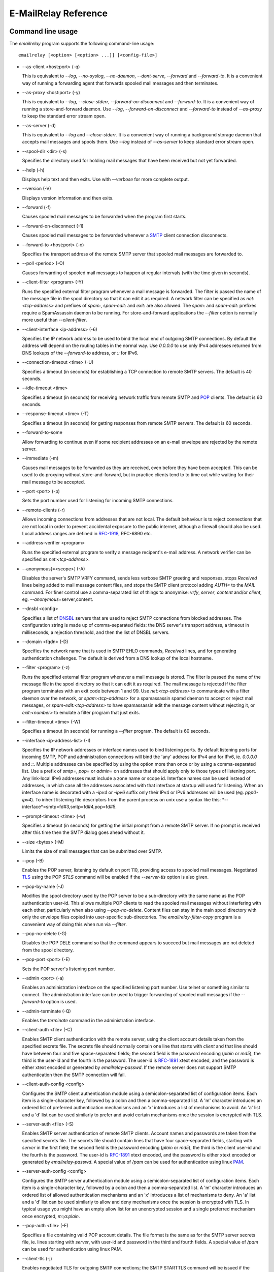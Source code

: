 *********************
E-MailRelay Reference
*********************

Command line usage
==================
The *emailrelay* program supports the following command-line usage:

::

    emailrelay [<option> [<option> ...]] [<config-file>]

*   --as-client \<host:port\> (-q)

    This is equivalent to *--log*, *--no-syslog*, *--no-daemon*, *--dont-serve*,
    *--forward* and *--forward-to*. It is a convenient way of running a
    forwarding agent that forwards spooled mail messages and then terminates.

*   --as-proxy \<host:port\> (-y)

    This is equivalent to *--log*, *--close-stderr*, *--forward-on-disconnect*
    and *--forward-to*. It is a convenient way of running a store-and-forward
    daemon. Use *--log*, *--forward-on-disconnect* and *--forward-to* instead
    of *--as-proxy* to keep the standard error stream open.

*   --as-server (-d)

    This is equivalent to *--log* and *--close-stderr*. It is a convenient way of
    running a background storage daemon that accepts mail messages and spools
    them. Use *--log* instead of *--as-server* to keep standard error stream
    open.

*   --spool-dir \<dir\> (-s)

    Specifies the directory used for holding mail messages that have been
    received but not yet forwarded.

*   --help (-h)

    Displays help text and then exits. Use with *--verbose* for more complete
    output.

*   --version (-V)

    Displays version information and then exits.


*   --forward (-f)

    Causes spooled mail messages to be forwarded when the program first starts.

*   --forward-on-disconnect (-1)

    Causes spooled mail messages to be forwarded whenever a SMTP_ client
    connection disconnects.

*   --forward-to \<host:port\> (-o)

    Specifies the transport address of the remote SMTP server that spooled mail
    messages are forwarded to.

*   --poll \<period\> (-O)

    Causes forwarding of spooled mail messages to happen at regular intervals
    (with the time given in seconds).

*   --client-filter \<program\> (-Y)

    Runs the specified external filter program whenever a mail message is
    forwarded. The filter is passed the name of the message file in the spool
    directory so that it can edit it as required. A network filter can be
    specified as *net:<tcp-address>* and prefixes of *spam:*, *spam-edit:* and
    *exit:* are also allowed. The *spam:* and *spam-edit:* prefixes require a
    SpamAssassin daemon to be running. For store-and-forward applications the
    *--filter* option is normally more useful than *--client-filter*.

*   --client-interface \<ip-address\> (-6)

    Specifies the IP network address to be used to bind the local end of outgoing
    SMTP connections. By default the address will depend on the routing tables
    in the normal way. Use *0.0.0.0* to use only IPv4 addresses returned from
    DNS lookups of the *--forward-to* address, or *::* for IPv6.

*   --connection-timeout \<time\> (-U)

    Specifies a timeout (in seconds) for establishing a TCP connection to remote
    SMTP servers. The default is 40 seconds.

*   --idle-timeout \<time\>

    Specifies a timeout (in seconds) for receiving network traffic from remote
    SMTP and POP_ clients. The default is 60 seconds.

*   --response-timeout \<time\> (-T)

    Specifies a timeout (in seconds) for getting responses from remote SMTP
    servers. The default is 60 seconds.

*   --forward-to-some

    Allow forwarding to continue even if some recipient addresses on an e-mail
    envelope are rejected by the remote server.

*   --immediate (-m)

    Causes mail messages to be forwarded as they are received, even before they
    have been accepted. This can be used to do proxying without
    store-and-forward, but in practice clients tend to to time out while
    waiting for their mail message to be accepted.


*   --port \<port\> (-p)

    Sets the port number used for listening for incoming SMTP connections.

*   --remote-clients (-r)

    Allows incoming connections from addresses that are not local. The default
    behaviour is to reject connections that are not local in order to prevent
    accidental exposure to the public internet, although a firewall should also
    be used. Local address ranges are defined in RFC-1918_, RFC-6890 etc.

*   --address-verifier \<program\>

    Runs the specified external program to verify a message recipent's e-mail
    address. A network verifier can be specified as *net:<tcp-address>*.

*   --anonymous[=\<scope\>] (-A)

    Disables the server's SMTP VRFY command, sends less verbose SMTP greeting and
    responses, stops *Received* lines being added to mail message content
    files, and stops the SMTP client protocol adding *AUTH=* to the *MAIL*
    command. For finer control use a comma-separated list of things to
    anonymise: *vrfy*, *server*, *content* and/or *client*, eg.
    \ *--anonymous*\ =server,content.

*   --dnsbl \<config\>

    Specifies a list of DNSBL_ servers that are used to reject SMTP connections
    from blocked addresses. The configuration string is made up of
    comma-separated fields: the DNS server's transport address, a timeout in
    milliseconds, a rejection threshold, and then the list of DNSBL servers.

*   --domain \<fqdn\> (-D)

    Specifies the network name that is used in SMTP EHLO commands, *Received*
    lines, and for generating authentication challenges. The default is derived
    from a DNS lookup of the local hostname.

*   --filter \<program\> (-z)

    Runs the specified external filter program whenever a mail message is stored.
    The filter is passed the name of the message file in the spool directory so
    that it can edit it as required. The mail message is rejected if the filter
    program terminates with an exit code between 1 and 99. Use
    *net:<tcp-address>* to communicate with a filter daemon over the network,
    or *spam:<tcp-address>* for a spamassassin spamd daemon to accept or reject
    mail messages, or *spam-edit:<tcp-address>* to have spamassassin edit the
    message content without rejecting it, or *exit:<number>* to emulate a
    filter program that just exits.

*   --filter-timeout \<time\> (-W)

    Specifies a timeout (in seconds) for running a *--filter* program. The
    default is 60 seconds.

*   --interface \<ip-address-list\> (-I)

    Specifies the IP network addresses or interface names used to bind listening
    ports. By default listening ports for incoming SMTP, POP and administration
    connections will bind the 'any' address for IPv4 and for IPv6, ie.
    *0.0.0.0* and *::*. Multiple addresses can be specified by using the option
    more than once or by using a comma-separated list. Use a prefix of *smtp=*,
    *pop=* or *admin=* on addresses that should apply only to those types of
    listening port. Any link-local IPv6 addresses must include a zone name or
    scope id.  Interface names can be used instead of addresses, in which case
    all the addresses associated with that interface at startup will used for
    listening. When an interface name is decorated with a *-ipv4* or *-ipv6*
    suffix only their IPv4 or IPv6 addresses will be used (eg. *ppp0-ipv4*).
    To inherit listening file descriptors from the parent process on unix use a
    syntax like this: *--interface*=smtp=fd#3,smtp=fd#4,pop=fd#5.

*   --prompt-timeout \<time\> (-w)

    Specifies a timeout (in seconds) for getting the initial prompt from a remote
    SMTP server. If no prompt is received after this time then the SMTP dialog
    goes ahead without it.

*   --size \<bytes\> (-M)

    Limits the size of mail messages that can be submitted over SMTP.


*   --pop (-B)

    Enables the POP server, listening by default on port 110, providing access to
    spooled mail messages. Negotiated TLS_ using the POP *STLS* command will be
    enabled if the *--server-tls* option is also given.

*   --pop-by-name (-J)

    Modifies the spool directory used by the POP server to be a sub-directory
    with the same name as the POP authentication user-id. This allows multiple
    POP clients to read the spooled mail messages without interfering with each
    other, particularly when also using *--pop-no-delete*. Content files can
    stay in the main spool directory with only the envelope files copied into
    user-specific sub-directories. The *emailrelay-filter-copy* program is a
    convenient way of doing this when run via *--filter*.

*   --pop-no-delete (-G)

    Disables the POP DELE command so that the command appears to succeed but mail
    messages are not deleted from the spool directory.

*   --pop-port \<port\> (-E)

    Sets the POP server's listening port number.


*   --admin \<port\> (-a)

    Enables an administration interface on the specified listening port number.
    Use telnet or something similar to connect. The administration interface
    can be used to trigger forwarding of spooled mail messages if the
    *--forward-to* option is used.

*   --admin-terminate (-Q)

    Enables the *terminate* command in the administration interface.


*   --client-auth \<file\> (-C)

    Enables SMTP client authentication with the remote server, using the client
    account details taken from the specified secrets file. The secrets file
    should normally contain one line that starts with *client* and that line
    should have between four and five space-separated fields; the second field
    is the password encoding (*plain* or *md5*), the third is the user-id and
    the fourth is the password. The user-id is RFC-1891_ xtext encoded, and the
    password is either xtext encoded or generated by *emailrelay-passwd*. If
    the remote server does not support SMTP authentication then the SMTP
    connection will fail.

*   --client-auth-config \<config\>

    Configures the SMTP client authentication module using a semicolon-separated
    list of configuration items. Each item is a single-character key, followed
    by a colon and then a comma-separated list. A 'm' character introduces an
    ordered list of preferred authentication mechanisms and an 'x' introduces a
    list of mechanisms to avoid. An 'a' list and a 'd' list can be used
    similarly to prefer and avoid certain mechanisms once the session is
    encrypted with TLS.

*   --server-auth \<file\> (-S)

    Enables SMTP server authentication of remote SMTP clients. Account names and
    passwords are taken from the specified secrets file. The secrets file
    should contain lines that have four space-separated fields, starting with
    *server* in the first field; the second field is the password encoding
    (*plain* or *md5*), the third is the client user-id and the fourth is the
    password. The user-id is RFC-1891_ xtext encoded, and the password is either
    xtext encoded or generated by *emailrelay-passwd*. A special value of
    */pam* can be used for authentication using linux PAM_.

*   --server-auth-config \<config\>

    Configures the SMTP server authentication module using a semicolon-separated
    list of configuration items. Each item is a single-character key, followed
    by a colon and then a comma-separated list. A 'm' character introduces an
    ordered list of allowed authentication mechanisms and an 'x' introduces a
    list of mechanisms to deny. An 'a' list and a 'd' list can be used
    similarly to allow and deny mechanisms once the session is encrypted with
    TLS. In typical usage you might have an empty allow list for an unencrypted
    session and a single preferred mechanism once encrypted, *m:;a:plain*.

*   --pop-auth \<file\> (-F)

    Specifies a file containing valid POP account details. The file format is the
    same as for the SMTP server secrets file, ie. lines starting with *server*,
    with user-id and password in the third and fourth fields. A special value
    of */pam* can be used for authentication using linux PAM.


*   --client-tls (-j)

    Enables negotiated TLS for outgoing SMTP connections; the SMTP STARTTLS
    command will be issued if the remote server supports it.

*   --client-tls-certificate \<pem-file\>

    Defines the TLS certificate file when acting as a SMTP client. This file must
    contain the client's private key and certificate chain using the PEM file
    format. Alternatively, use this option twice with the first one specifying
    the key file and the second the certificate file. Keep the file permissions
    tight to avoid accidental exposure of the private key.

*   --client-tls-connection (-b)

    Enables the use of a TLS tunnel for outgoing SMTP connections. This is for
    SMTP over TLS (SMTPS), not TLS negotiated within SMTP using STARTTLS.

*   --client-tls-required

    Makes the use of TLS mandatory for outgoing SMTP connections. The SMTP
    STARTTLS command will be used before mail messages are sent out. If the
    remote server does not allow STARTTLS then the SMTP connection will fail.

*   --client-tls-server-name \<hostname\>

    Defines the target server hostname in the TLS handshake. With
    *--client-tls-connection* this can be used for SNI, allowing the remote
    server to adopt an appropriate identity.

*   --client-tls-verify \<ca-list\>

    Enables verification of the remote SMTP server's certificate against any of
    the trusted CA certificates in the specified file or directory. In many use
    cases this should be a file containing just your self-signed root
    certificate. Specify *<default>* for the TLS library's default set of
    trusted CAs.

*   --client-tls-verify-name \<cname\>

    Enables verification of the CNAME within the remote SMTP server's
    certificate.

*   --server-tls (-K)

    Enables TLS for incoming SMTP and POP connections. SMTP clients can then
    request TLS encryption by issuing the STARTTLS command. The
    *--server-tls-certificate* option must be used to define the server
    certificate.

*   --server-tls-certificate \<pem-file\>

    Defines the TLS certificate file when acting as a SMTP or POP server. This
    file must contain the server's private key and certificate chain using the
    PEM file format. Alternatively, use this option twice with the first one
    specifying the key file and the second the certificate file. Keep the file
    permissions tight to avoid accidental exposure of the private key.

*   --server-tls-connection

    Enables SMTP over TLS when acting as an SMTP server. This is for SMTP over
    TLS (SMTPS), not TLS negotiated within SMTP using STARTTLS.

*   --server-tls-required

    Makes the use of TLS mandatory for any incoming SMTP and POP connections.
    SMTP clients must use the STARTTLS command to establish a TLS session
    before they can issue SMTP AUTH or SMTP MAIL-TO commands.

*   --server-tls-verify \<ca-list\>

    Enables verification of remote SMTP and POP clients' certificates against any
    of the trusted CA certificates in the specified file or directory. In many
    use cases this should be a file containing just your self-signed root
    certificate. Specify *<default>* for the TLS library's default set of
    trusted CAs.

*   --tls-config \<options\> (-9)

    Selects and configures the low-level TLS library, using a comma-separated
    list of keywords. If OpenSSL and mbedTLS are both built in then keywords of
    *openssl* and *mbedtls* will select one or the other. Keywords like
    *tlsv1.0* can be used to set a minimum TLS protocol version, or *-tlsv1.2*
    to set a maximum version.


*   --dont-serve (-x)

    Disables all network serving, including SMTP, POP and administration
    interfaces. The program will terminate as soon as any initial forwarding is
    complete.

*   --hidden (-H)

    Windows only. Hides the application window and disables all message boxes,
    overriding any *--show* option. This is useful when running as a windows
    service.

*   --localedir \<dir\>

    Enables localisation and specifies the locale base directory where message
    catalogues can be found. An empty directory can be used for the built-in
    default.

*   --no-daemon (-t)

    Disables the normal backgrounding at startup so that the program runs in the
    foreground, without forking or detaching from the terminal.  On Windows
    this disables the system tray icon so the program uses a normal window;
    when the window is closed the program terminates.

*   --no-smtp (-X)

    Disables listening for incoming SMTP connections.

*   --pid-file \<path\> (-i)

    Causes the process-id to be written into the specified file when the program
    starts up, typically after it has become a background daemon. The immediate
    parent directory is created if necessary.

*   --user \<username\> (-u)

    When started as root the program switches to a non-privileged effective
    user-id when idle. This option can be used to define the idle user-id and
    also the group ownership of new files and sockets. Specify *root* to
    disable all user-id switching. Ignored on Windows.


*   --verbose (-v)

    Enables more verbose logging when used with *--log*, and more verbose help
    when used with *--help*.

*   --log (-l)

    Enables logging to the standard error stream and to the syslog. The
    *--close-stderr* and *--no-syslog* options can be used to disable output to
    standard error stream and the syslog separately. Note that *--as-server*,
    *--as-client* and *--as-proxy* imply *--log*, and *--as-server* and
    *--as-proxy* also imply *--close-stderr*.

*   --debug (-g)

    Enables debug level logging, if built in. Debug messages are usually only
    useful when cross-referenced with the source code and they may expose
    plaintext passwords and mail message content.

*   --log-address

    Adds the network address of remote clients to the logging output.

*   --log-file \<file\> (-N)

    Redirects standard-error logging to the specified file. Logging to the log
    file is not affected by *--close-stderr*. The filename can include *%d* to
    get daily log files; the *%d* is replaced by the current date in the local
    timezone using a *YYYYMMDD* format.

*   --log-time (-L)

    Adds a timestamp to the logging output using the local timezone.

*   --no-syslog (-n)

    Disables logging to the syslog. Note that *--as-client* implies
    \ *--no-syslog*\ .

*   --syslog[=\<facility\>] (-k)

    When used with *--log* this option enables logging to the syslog even if the
    *--no-syslog* option is also used. This is typically used as a convenient
    override when using *--as-client*.

*   --close-stderr (-e)

    Causes the standard error stream to be closed soon after start-up. This is
    useful when operating as a background daemon and it is therefore implied by
    *--as-server* and *--as-proxy*.

A configuration file can be used to provide additional options; put each
option on a separate line, use the long option names but without the double
dash, and separate the option name from the option value with spaces.

All command-line options that specify a filename can use a special *@app*
substitution variable that is interpreted as the directory that contains
the *emailrelay* executable or MacOS application bundle.

Message store
=============
Mail messages are stored as text files in the configured spool directory. Each
e-mail message is represented as an envelope file and a content file. The
envelope file contains parameters relevant to the SMTP dialogue, and the
content file contains the RFC-822_ headers and body text.

The filenames used in the message store have a prefix of *emailrelay*, followed
by a process-id, timestamp and sequence number, and then *envelope* or
\ *content*\ . The envelope files then have an additional suffix to implement a
simple locking scheme.

The envelope file suffixes are:

* *.new* -- while the envelope is first being written
* *.busy* -- while the message is being forwarded
* *.bad* -- if the message cannot be forwarded
* *.local* -- for copies of the envelope file for delivery to local recipients

If an e-mail message cannot be forwarded the envelope file is given a *.bad*
suffix, and the failure reason is written into the file.

Forwarding
==========
Spooled e-mail messages can be forwarded at various times, depending on the
command-line options:

* when E-MailRelay first starts up (*--as-client* or *--forward*)
* as each message is submitted, just before receipt is acknowledged (\ *--immediate*\ )
* as soon as the submitting client connection disconnects (\ *--forward-on-disconnect*\ )
* periodically (\ *--poll=<seconds>*\ )
* on demand using the administration interface's *forward* command (\ *--admin=<port>*\ )
* when a *--filter* script exits with an exit code of 103

These can be mixed.

When using *--as-client*, or *--dont-serve* and *--forward*, the spooled
messages begin to be forwarded as soon as the program starts up, and the
program terminates once they have all been sent.

By default all recipient e-mail addresses must be accepted by the remote server
when E-MailRelay forwards an e-mail message. If any one recipient is rejected
then the message will be left in the spool directory with a *.bad* suffix on
the envelope file. This behaviour can be changed by using *--forward-to-some*
command-line option so that forwarding will succeed for the valid recipients
and the failed message will contain the invalid ones.

Mail processing
===============
The *--filter* command-line option allows you to specify a mail processing
program which operates on e-mail messages as they pass through the E-MailRelay
system. The filter program is run as soon as the e-mail message has been stored
in the spool directory, with the full path of the content file and envelope
file put on the command-line.

For example, the following command will start a proxy server on port 587
which processes mail using the specified filter program, and then forwards the
mail on to the system's default MTA_ (on port 25):

::

    emailrelay --as-proxy=localhost:smtp --port=587 --no-syslog \
      --filter=$HOME/myfilter --spool-dir=$HOME/spool

The filter program should terminate with an exit code of zero to indicate
success, or a value between 1 and 99 to indicate failure. Exit codes between
100 and 115 are reserved for special processing: 100 is used to abandon the
current e-mail message (so the filter can delete the files), and 103 has the
effect of requesting a rescan of the spool directory if forwarding is
enabled (typically to pick up on new messages that the filter program has
created).

If the filter program terminates with a non-zero exit code then the first few
thousand characters of the standard output stream are searched for a line
starting with *<<error text>>* or *[[error text]]*. The text inside is taken
as a failure reason, and passed back to the SMTP client. A second error-text
line can be used for additional diagnostics that will not be visible to the
remote client.

The filter program can edit any part of the e-mail message's envelope file or
content file: E-MailRelay remembers nothing about the e-mail message while the
filter is running except the filename. However, if the message is deleted by
the filter program then E-MailRelay will complain, so to avoid the error
message use an exit code of 100.

If the filter program creates completely new e-mail messages in the spool
directory then they may not be processed immediately, or they may be completely
ignored.  To get E-MailRelay to pick up any new messages you create in the
spool directory use the special 103 exit code, or rely on the *--poll*
mechanism, or perhaps run *emailrelay --as-client* from within the filter
program.

As an example of a simple filter program processor this shell script examines
the sending client's IP address and conditionally passes the message into
*sendmail* (using the sendmail command-line interface rather than SMTP):

::

    #!/bin/sh
    # filter.sh
    content="${1}"
    envelope="${2}"
    ip="`awk '/MailRelay-Client:/ {print $2;exit}' \"${envelope}\"`"
    if test "${ip}" = "192.168.0.2"
    then
        /usr/sbin/sendmail -t < "${content}"
        rm -f "${envelope}" "${content}"
        exit 100 # <= cancel further processing by emailrelay
    fi
    exit 0

The first thing this script does is convert the path of the content file which
it is given, into the corresponding envelope file. It then extracts the
client's IP address out of the envelope file using *awk*. If this matches the
fixed address then it pipes the message content into sendmail, deletes the
e-mail message and exits with a value of 100. The exit value of 100 tells
E-MailRelay to forget the message, and not to complain about the files
disappearing.

For Windows this example can be rewritten in JavaScript:

::

    // filter.js
    var content = WScript.Arguments(0) ;
    var envelope = WScript.Arguments(1) ;
    var fs = WScript.CreateObject( "Scripting.FileSystemObject" ) ;
    var ts = fs.OpenTextFile( envelope , 1 , false ) ;
    var e = ts.ReadAll() ;
    ts.Close() ;
    var re = new RegExp( "MailRelay-Client: \(.*\)" ) ;
    var ip = e.match(re)[1] ;
    if( ip === "192.168.0.2" )
    {
        var sh = WScript.CreateObject( "Wscript.Shell" ) ;
        sh.Run( "sendmail " + content ) ; // bogus
        fs.DeleteFile( content ) ;
        fs.DeleteFile( envelope ) ;
        WScript.Quit( 100 )
    }
    WScript.Quit( 0 ) ;

Windows filter programs written in JavaScript can be run with an E-MailRelay
*--filter* option something like this:

::

    --filter="C:/Program Files/E-MailRelay/filter.js"

Note that double-quotes are needed because the file path contains a space.
Either forward-slashes or back-slashes can be used.

E-MailRelay also has a *--client-filter* option that enables processing of
e-mail messages just before they are forwarded, rather than after they are
stored. The disadvantage is that by then it is too late to notify the
submitting SMTP client of any processing failures, so in many store-and-forward
applications using *--filter* is more useful. The special exit code of 100 can
be used to ignore the current message, and 102 to stop scanning for more
spooled messages after processing the current one (eg. for simple
rate-limiting).

Bear in mind the following points when writing *--filter* programs:

* The standard input and output are not used; the message filename is passed on the command-line.
* Programs are run with a reduced set of environment variables.
* E-MailRelay files use CR-LF line terminators, as required by the RFCs.
* Envelope files will have a file extension of *.new* or *.busy* when the program runs.
* Windows scripts may need to be run via *cscript* or a batch file wrapper.

It is also possible to do message filtering in a separate process by using
*net:<tcp-address>* as the *--filter* or *--client-filter* option parameter.
E-MailRelay connects to this address and then uses a simple line-based dialog
as each e-mail message is processed: it sends the full path of the message
content file in one line and expects the remote process to respond with an *ok*
line if the message is to be accepted or an error message. If the error message
contains a tab character then anything after the tab character is logged but
otherwise ignored.

Alternatively, use *spam:<tcp-address>* or *spam-edit:<tcp-address>* to connect
to a SpamAssassim *spamd* server, or use *exit:<exit-code>* for simulating a
filter program that just does an exit with the specified exit code.

Authentication
==============
E-MailRelay can perform *client-side* authentication when connecting to remote
SMTP servers, and *server-side* authentication when remote clients connect to
the E-MailRelay server.

SMTP authentication is enabled with the *--client-auth* and *--server-auth*
command-line options, followed by the name of a 'secrets' file containing
usernames and passwords:

::

    emailrelay --as-server --server-auth=/etc/emailrelay-client.auth
    emailrelay --as-client=example.com:smtp --client-auth=/etc/emailrelay-server.auth

The client-side secrets file specified with *--client-auth* is used when
E-MailRelay acts as a client to talk to a remote server. The file should
contain at least one *client* entry.

The server-side secrets file specified with *--server-auth* is used when a
remote client tries to authenticate with the E-MailRelay server. The file
should normally contain several *server* entries, one for each remote client.

.. image:: authentication.png
   :alt: authentication.png


The same secrets file may be specified for both *--client-auth* and
*--server-auth* options.

The secrets file has a line-based format: blank lines are ignored and the hash
character (#) is used for comments.

Lines have four white-space delimited fields:

* \ *client-or-server*\
* \ *password-type*\
* \ *userid*\
* \ *password*\

The *client-or-server* field must be *client* or *server*; the *password-type*
field should be *plain* or *md5*; the *userid* field is xtext-encoded
user identifier; and the *password* field is the xtext-encoded plain password
or a base64-encoded *HMAC-MD5* state. For *client* lines the password-type can
also be *oauth*.

The *xtext* encoding scheme is defined properly in RFC-3461_, but basically it
says that non-alphanumeric characters (including space, *+*, *#* and *=*) should
be represented in uppercase hexadecimal ascii as *+XX*. So a space should be
written as *+20*; *+* as *+2B*; *#* as *+23*; and *=* as *+3D*.

Base64 encoding can be used instead of xtext encoding for the user identifier
and plain password by replacing *plain* by *plain:b*.

Note that modern email services will expect userids and passwords containing
non-ASCII characters to use UTF-8 encoding with RFC-4013_ normalisation applied.

Authentication proceeds according to an authentication 'mechanism' that is
advertised by the server and selected by the client. Many authentication
mechanisms have been defined and standardised, and the simplest ones just
exchange a username and plaintext password. E-MailRelay supports the PLAIN,
LOGIN and CRAM-MD5 mechanisms for both client-side and server-side
authentication as a minimum, but other mechanisms might be built in or
available via PAM (see below).

The PLAIN, LOGIN and CRAM-MD5 mechanisms can use plaintext passwords, stored
in the secrets file using a password-type of *plain*. In addition, the
CRAM-MD5 mechanism can also make use of hashed passwords generated by the
*emailrelay-passwd* program and these are stored in the secrets file with a
password-type of *md5*. (Hashed passwords are marginally more secure because
the plaintext password which might be used on other accounts is not easily
recovered. However, hashed passwords can only be used for HMAC authentication
mechanisms that are based on the same hash function.) The XOAUTH2 mechanism
can be used for client-side authentication using tokens that have been
recently obtained from a third-party authentication server and added to the
secrets file with a password-type of *oauth*.

In the following example *bob* is the username that E-MailRelay uses when
it authenticates with a remote SMTP server, and two usernames (*alice* and
\ *carol*\ ) can be used by remote clients when they authenticate with the
E-MailRelay server:

::

    #
    # emailrelay secrets file
    #
    client plain bob password123
    server plain alice e+3Dmc2
    server plain carol my+20password

Using *MD5* hashes the same users would look like this:

::

    #
    # emailrelay secrets file
    #
    client md5 bob 9N2IRYVXqu7SkOW1Xat+wpR9NbA2R6fb61XlmqW+46E=
    server md5 alice v1HOpuLIbbvgoJjhueeoqwfvtIp2C+gMA285ke+xxow=
    server md5 carol x6UJKQF9f7HfhS1M+PW4s8rXIoT+L+WoqLz+rBwSKbw=

When the *--server-auth* option is used clients must authenticate with the
E-MailRelay server but it is possible to configure some client IP addresses as
'trusted' so that connections from these addresses do not have to authenticate.

Trusted IP addresses are configured with lines in the secrets file having
*server* in the first field, *none* in the second field, a wildcarded IP
address in the third field, and an arbitrary keyword in the fourth field. The
keyword field is passed to any external address verifier program specified by
the *--address-verifier* command-line option; it is not used for any other
purpose. Wildcarded IPv4 addresses can use a format like 192.168.0.0/24 or
192.168.0.*.

For example, this secrets file allows any client connecting over IPv4 from the
192.168.0.0/24 address range, or over IPv6 from the fe80::/64 or fc00::/7
ranges, to connect without authentication:

::

    #
    # emailrelay secrets file
    #
    server none 192.168.0.* localipv4
    server none fe80::/64 localipv6
    server plain alice e+3Dmc2
    server plain carol my+20password

On the client side, authentication is performed when E-MailRelay connects to a
server that implements the SMTP AUTH extension with one of the supported
mechanisms. If client-side authentication is required but the remote server
does not support the AUTH extension, or does not support mechanisms for which
E-MailRelay has secrets, then an error will be logged and no messages will be
forwarded.

When E-MailRelay successfully authenticates with the remote server the
authentication name is passed as the AUTH parameter of the SMTP MAIL FROM
command, ignoring any AUTH name from the original submission. This default
policy can be modified by editing the *MailFromAuthOut* field in the message
envelope file, perhaps by using a *--filter* or *--client-filter* program. The
value in this envelope field should be empty for the default policy, *<>* for
no AUTH name, or an xtext-encoded authentication name.

The TLS layer can also be used for authentication, independently of SMTP, as
described below.

TLS encryption
==============
E-MailRelay can use negotiated TLS to encrypt SMTP and POP sessions: use the
*--client-tls* command-line option to enable client-side TLS encryption when
E-MailRelay is acting as an SMTP client, and use *--server-tls* to enable
server-side TLS when E-MailRelay is acting as an SMTP or POP server. The
connections start off as unencrypted and the SMTP command *STARTTLS* (or the
POP *STLS* command) can be used to negotiate TLS encryption before any
passwords are exchanged.

The *--server-tls* option requires that the *--server-tls-certificate* option
is used to specify a PEM-format file containing a X.509 certificate and private
key.

This OpenSSL command can be used to create a self-signed certificate file
suitable for testing:

::

    $ openssl req -x509 -noenc -subj "/CN=$USER" -newkey rsa:2048 -keyout emailrelay.pem  -out emailrelay.pem

TLS performs encryption to prevent eavesdropping, but it does not necessarily
do authentication to prevent man-in-the-middle attacks. For full TLS
authentication you must use private keys and X.509 certificates symmetrically
on both ends, with TLS verification enabled in both directions. Refer to the
documentation of all the *--server-tls...* and *--client-tls...* command-line
options for more details.

E-MailRelay can also make outgoing SMTP connections using TLS encryption where
the whole SMTP dialog is encrypted from the start (\ *--client-tls-connection*\ ).
This is sometimes called SMTP-over-TLS or secure SMTP (smtps) or implicit TLS
and it is normally used with port number 465.

Similarly, when using *--server-tls-connection* the E-MailRelay server will
expect all connections to be using TLS from the start, so the whole SMTP
dialogue is encrypted, without the need for *STARTTLS*.

PAM Authentication
==================
E-MailRelay on Linux supports the use of PAM (Pluggable Authentication Modules)
for authentication if it has been built with the *--with-pam* configure option.

PAM authentication can be used to authenticate SMTP and POP connections coming
in from remote clients; it cannot be used by E-MailRelay to supply passwords
when acting as an SMTP client.

Use *--server-auth=/pam* and/or *--pop-auth=/pam* on the command-line to use
PAM authentication for SMTP and POP respectively. The E-MailRelay server will
then advertise an SMTP authentication mechanism of PLAIN and do the actual
authentication via PAM.

The PAM system itself must be configured with a service of *emailrelay*. This
normally involves creating a file */etc/pam.d/emailrelay* containing something
like the following:

::

    auth requisite pam_unix.so nullok_secure

With this configuration the E-MailRelay server will use normal unix system
account names and passwords to authenticate remote clients. On some systems
this will require special permissioning to allow the E-MailRelay server to
read the shadow password database, so run the server as *root* and also add the
*--user=root* command-line option to make sure that the process's effective
user-id stays as *root* while it accesses the PAM system.

IP addresses
============
By default the E-MailRelay server listens for connections on the wildcard IPv4
and IPv6 addresses, and when making outgoing connections it does not explicitly
bind any address to the the local socket.

If a single network address is specified with the *--interface* command-line
option then that address is used for listening.

Eg:

::

    --interface 127.0.0.1

If the *--client-interface* option is used then that address is used to bind
the local end of outgoing SMTP client connections.

Eg:

::

    --client-interface 192.168.0.1

More than one address can be given in the *--interface* option separated by
commas, or multiple *--interface* options can be used. All of those addresses
will be used for listening.

Eg:

::

    --interface 192.168.0.1,127.0.0.1,fc00::1,::1
    --interface 192.168.0.1 --interface 127.0.0.1 --interface fc00::1 --interface ::1

On some systems interface names can be used, in which case all the addresses
associated with that interface are used for listening.

Eg:

::

    --interface eth0

The interface name can have a *-ipv4* or *-ipv6* suffix to limit the listening
addresses to one address family.

Eg:

::

    --interface eth0-ipv4

The *--interface* option can also have one of the prefixes *smtp=*, *pop=* or
*admin=* so that it is only used in that context.

Eg:

::

    --interface smtp=192.168.0.1 --interface pop=127.0.0.1 --interface admin=127.0.0.1
    --interface smtp=eth0-ipv4,pop=eth1-ipv6

The IPv4 and IPv6 wildcard addresses (*0.0.0.0* and *::*) can be used with
*--interface* and *--client-interface* to enable the use of IPv4 only or IPv6
only.

To use IPv4 only for incoming connections use *--interface 0.0.0.0*; for IPv6
only on incoming connections use *--interface ::*.

::

    --interface 0.0.0.0 # IPv4 only
    --interface ::      # IPv6 only

To use IPv4 only on outgoing SMTP connection use *--client-interface 0.0.0.0*;
for IPv6 only on outgoing SMTP connections use *--client-interface ::*.

::

    --client-interface 0.0.0.0 # IPv4 only
    --client-interface ::      # IPv6 only

Hostnames given in the *--forward-to*, *--as-proxy* and *--as-client* options
are resolved to IPv4 addresses and/or IPv6 addresses using DNS. If both IPv4
and IPv6 records are returned from the DNS query then the *--client-interface*
option can be used to select either the IPv4 or IPv6 results. Otherwise the
first address is used, whether that is IPv4 or IPv6.

Eg:

::

    --as-client ipv4or6.example.com:25 --client-interface 0.0.0.0
    --as-client ipv4or6.example.com:25 --client-interface ::

Unix domain sockets
===================
E-MailRelay on Unix will listen on unix-domain sockets instead of IPv4 or IPv6
if the *--interface* option is given as an absolute file-system path:

Eg:

::

    --interface=/run/smtp.s --port=0

When listening on more than one unix-domain socket use the extended form of the
*--interface* option with a prefix of *smtp=*, *pop=*, or *admin=*:

Eg:

::

    --interface=smtp=/run/smtp.s --port=0 --interface=pop=/run/pop.s --pop --pop-port=0

The forwarding address can also be a unix-domain address:

Eg:

::

    --forward-to=/run/smtp.s

And it is also possible to communicate with message filters over a unix-domain
socket:

Eg:

::

    --filter=net:/run/filter.s
    --filter=spam:/run/spamd.s
    --filter=spam-edit:/run/spamd.s

SOCKS
=====
E-MailRelay can use a SOCKS_ 4a proxy for establishing outgoing SMTP
connections; just append the SOCKS proxy address to the SMTP server's address,
separated by *@*.

For example, this could be used to send e-mails via the Tor network, assuming
there is a local Tor node running on port 9050:

::

    emailrelay --forward-to example.com:smtp@localhost:9050 ...

The Tor system will then be used to resolve the *example.com* domain name and
establish the connection. The target SMTP server will see a connection coming
from the Tor exit node rather than from the E-MailRelay server.

Address verification
====================
By default the E-MailRelay server will accept all recipient addresses for
incoming e-mails as valid. This default behaviour can be modified by using an
external verifier program, specified with the *--address-verifier* command-line
option, so that you get to choose which recipient addresses are accepted as
valid and which are rejected.

Your verifier program is passed a command-line containing: (1) the recipient
e-mail address as supplied by the remote client, (2) the *from* e-mail address
as supplied by the client, or the empty string in the case of the *VRFY*
command, (3) the IP address and port of the far end of the client
connection, (4) the local fully qualified domain name, (5) the authentication
mechanism used by the client (if any, and *none* if trusted), and (6) either
the authentication name or the fourth field from authentication secrets file
if a trusted IP address.

So, for example, a verifier program called *myverifier* might be run as if with
the following command-line:

::

    myverifier bob@local.net alice@example.com 192.168.0.1:123 local.net login alice

The verifier program is expected to generate two lines of output on the
standard output stream and then terminate with a specific exit code.

For future-proofing a verifier should report a version number of *2.0* if called
with a command-line starting with *--emailrelay-version*.

For valid addresses the first line of output is ignored, the second line should
be copied from the first command-line argument, and the exit value should be
one.

::

    #!/bin/sh
    # address verifier -- accept all (252)
    echo ""
    echo $1
    exit 1

If the address is valid but it should be delivered to a local mailbox rather
than forwarded then the verifier program should write two lines to the standard
output -- the full name associated with the mailbox, and the canonical mailbox
name -- and then exit with a value of zero.

::

    #!/bin/sh
    # address verifier -- accept as local (250)
    echo Local Postmaster '<postmaster@localhost>'
    echo postmaster
    exit 0

For E-MailRelay local delivery just means that the message files in the spool
directory are copied to files with a *.local* filename suffix. If all the
envelope recipients are local-mailboxes then no normal message files are
created. This mechanism can be used to create a separate channel for
administrative messages such as delivery reports.

For invalid addresses the exit value should be non-zero and the first line
of output is the error response. A second output line can be used for
diagnostic information that gets put into the E-MailRelay log file.

::

    #!/bin/sh
    # address verifier -- reject as invalid (550)
    echo invalid mailbox: $1
    exit 2

To indicate a temporary failure this can be changed to an exit code of 3.

::

    #!/bin/sh
    # address verifier -- reject as temporarily invalid (450)
    echo mailbox unavailable: $1
    exit 3

If the verifier exit code is 100 then the connection is aborted immediately,
which may be useful in limiting the impact of denial of service attacks:

::

    #!/bin/sh
    # address verifier -- abort
    exit 100

Any other exit code, from 4 to 99 or 101 and above, behaves in the same way
as an exit code of 2.

In this more complete example the verifier script accepts all addresses as
valid as long as they contain an *at* character:

::

    #!/bin/sh
    # address verifier -- accept only if containing an at sign
    address="$1"
    expr "$address" : ".*@" > /dev/null || exit 2
    echo ""
    echo "$address"
    exit 1 # accept

As another example, this verifier script accepts all recipient addresses by
default but rejects remote addresses if the client has bypassed authentication
by connecting on a trusted IP address:

::

    #!/bin/sh
    # address verifier
    if test "$1" = "--emailrelay-version" ; then echo 2.0 ; exit 0 ; fi
    address="$1"
    local_domain="$4"
    auth_mechanism="$5"
    host="`echo \"$address\" | sed 's/.*@//'`"
    if test "$auth_mechanism" = "none" -a "$host" != "$local_domain"
    then
        echo "cannot relay without authentication"
        exit 2 # reject the recipient address
    fi
    echo ""
    echo "$address"
    exit 1 # accept the recipient address

or written in JavaScript for Windows:

::

    // verifier.js
    if( WScript.Arguments(0) === "--emailrelay-version" )
    {
        WScript.Stdout.WriteLine( "2.0" ) ;
        WScript.Quit( 0 ) ;
    }
    try
    {
        var address = WScript.Arguments(0) ;
        var local_domain = WScript.Arguments(3) ;
        var auth_mechanism = WScript.Arguments(4) ;
        var host = address.split(/@/)[1] || "" ;
        if( ( auth_mechanism === "none" || !auth_mechanism ) && host !== local_domain )
        {
            WScript.Stdout.WriteLine( "cannot relay without authentication" ) ;
            WScript.Quit( 2 ) ;
        }
        WScript.Stdout.WriteLine( "" ) ;
        WScript.Stdout.WriteLine( address ) ;
        WScript.Quit( 1 ) ;
    }
    catch( e )
    {
        WScript.Stdout.WriteLine( "mailbox unavailable" ) ;
        WScript.Stdout.WriteLine( e ) ;
        WScript.Quit( 3 ) ;
    }

If this verifier script is used with a suitable *--server-auth* file then it
can be used to prevent open relay without restricting authenticated clients.

It is also possible to verify addresses in a separate daemon process by using a
*--address-verifier* option of the form *net:<tcp-address>*. In this case
E-MailRelay will connect to the specified verifier daemon over the network and
send address verification requests as lines with pipe-delimited fields. The
expected response is another pipe-delimited line containing the same
information as returned by verifier scripts but in reverse, such as
*0|postmaster|Local Postmaster <postmaster@eg.com>* or *2|mailbox unavailable*.

Connection blocking
===================
All incoming connections from remote network addresses are blocked by default,
but can be allowed by using the *--remote-clients*/*-r* option. This is to
guard against accidental exposure to the internet.

Incoming SMTP connections can also be checked against DNSBL blocklists in order
to block connections from known spammers. Use the *--dnsbl* option to define a
list of DNSBL servers, together with a rejection threshold. If the threshold
number of servers 'deny' the incoming connection's network address then
E-MailRelay will drop the connection immediately.

The *--dnsbl* configuration starts with the DNS server transport address and a
millisecond timeout, followed by the threshold and list of servers:

::

    emailrelay -r --dnsbl 1.1.1.1:53,500,1,spam.example.com,block.example.com ...

A threshold of zero means that the DNSBL servers are consulted but connections
are always allowed. This can be combined with verbose logging (\ *--log -v*\ )
for initial testing.

If the timeout period expires before a collective decision is reached then the
connection is allowed by default. This default behaviour can be changed by
using a negative timeout, but for finer control use a DNSBL proxy.

Connections from loopback and private (RFC-1918_) network addresses are never
checked.

Security issues
===============
The following are some security issues that have been taken into consideration:
    Suid privileges are revoked at start-up, switching the effective
    userid/groupid to be the real userid/groupid values. If started as *root*
    then the effective userid/groupid are switched at start-up to those of user
    \ *daemon*\ . Special privileges are only reclaimed when needed to bind sockets
    and do file i/o. Normally this means temporarily switching the userid and
    groupid back to what they were at start-up. However, when writing spool files
    after being started as *root* only the effective userid is changed, not the
    groupid, so that new files have group ownership corresponding to the
    *daemon* user.

    The external filter programs are run with an almost empty set of environment
    variables (*PATH* and *IFS*), and with no open file descriptors other than
    *stdin* and *stderr* open onto */dev/null*, and *stdout* open onto a pipe.

    The program runs for most of the time with a *umask* of 077, switching to 007
    when creating spool files.

    By default connections will be rejected if they come from remote machines.

    No configuration parameters can be changed through the administrative
    interface.

    No exec(), system() or popen() calls are used other than execve() to spawn the
    mail filter and/or address verifier.

    After a normal installation the spool directory is has ownership of
    *root.daemon* with permissions of *-rwxrwxr-x* and messages files are created
    with permissions of *-rw-rw----*. This allows normal users to list messages
    files but not read them.

    The *emailrelay-submit* program is given group ownership of *daemon* with its
    group set-user-id flag set. This allows it to create message files in the
    spool directory, and the files created end up owned by the submitter but with
    group ownership of *daemon*.

    Logging output is conditioned so that ANSI escape sequences cannot appear
    in the log.

    Passwords and message content are not logged (except if using the *--debug*
    option at run time with debug logging enabled at build time).

    The *--anonymous* option can be used to reduce the amount of information
    leaked to remote clients.

    When using PAM for authentication all clients are required to use
    TLS/SSL encryption.

Security issues which relate to the SMTP protocol itself are beyond the scope
of this document, but RFC-2821_ makes the following observation: "SMTP mail is
inherently insecure in that it is feasible for even [..] casual users to [..]
create messages that will trick a [..] recipient into believing that they came
from somewhere else. [..] Real [..] security lies [..] in end-to-end methods
[..] such as those which use digital signatures."

The *Authentication*, *PAM Authentication* and *TLS encryption* sections
above also relate to security.

Administration interface
========================
If enabled with the *--admin* command-line option, the E-MailRelay server will
provide a network interface for performing administration tasks. This is a
simple command-line interface which is compatible with *netcat* and *telnet*:

::

    $ emailrelay --as-server --port=125 --forward-to=localhost:25 --admin=10026
    $ telnet localhost 10026
    E-MailRelay> help
    E-MailRelay> quit

The *forward* command is used to trigger the E-MailRelay server into forwarding
spooled mail to the next SMTP server.

The *flush* command is similar but it uses its own connection to the SMTP
server and waits for the messages to be sent.

The *unfail-all* command can be used to remove the *.bad* filename extension
from files in the spool directory.

The *list* command lists the messages in the spool directory, *status* provides
network status information and activity statistics, and *notify* enables
asynchronous event notification.

Bcc handling
============
E-MailRelay transfers e-mail messages without changing their content in any
way, other than by adding a *Received* header. In particular, if a message
contains a *Bcc:* header when it is submitted to the E-MailRelay server it
will have the same *Bcc:* header when forwarded.

It is normally the responsibility of the program that submits an e-mail
message to submit it separately for each *Bcc* recipient, removing the *Bcc:*
header from the message content or changing it to contain only the 'current'
recipient. If this is not done, perhaps through mis-configuration of the
e-mail user agent program, then *Bcc* recipients may be visible to the *To*
and *Cc* message recipients.

An E-MailRelay *--filter* script can be used to reject messages with incorrect
*Bcc:* headers, and an example script is included.

Files and directories
=====================
On Unix-like systems E-MailRelay installs by default under */usr/local*, but
binary distributions will probably have been built to install elsewhere.

Installation directories can be defined at build-time by the following
*configure* script command-line options:

* --mandir=\<dir\>
* --sbindir=\<dir\>
* --localedir=\<dir\>
* e_bsdinitdir=\<dir\>
* e_docdir=\<dir\>
* e_examplesdir=\<dir\>
* e_icondir=\<dir\>
* e_trdir=\<dir\>
* e_initdir=\<dir\>
* e_libexecdir=\<dir\>
* e_pamdir=\<dir\>
* e_spooldir=\<dir\>
* e_sysconfdir=\<dir\>
* e_rundir=\<dir\>
* e_systemddir=\<dir\>

These are all defaulted to paths that are ultimately based on *--prefix*, so
*./configure --prefix=$HOME* will work as expected.

For a directory structure conforming more closely to the File Hierarchy
Standard (FHS_) use this configure command:

::

    ./configure --prefix=/usr --localstatedir=/var --libexecdir=/usr/lib --sysconfdir=/etc e_initdir=/etc/init.d e_rundir=/run/emailrelay

It is possible to change the installation root directory after building by
using *make DESTDIR=<root> install* or *DESTDIR=<root> make -e install*.
However, this will not change the default spool directory path built into the
scripts and executables so the correct spool directory will then have to be
specified at run-time with the *--spool-dir* command-line option.

On Windows the installation GUI prompts for two installation directories,
and these default to *%ProgramFiles%/E-MailRelay* for programs and
*%ProgramData%/E-MailRelay* for data.





.. _DNSBL: https://en.wikipedia.org/wiki/DNSBL
.. _FHS: https://wiki.linuxfoundation.org/lsb/fhs
.. _MTA: https://en.wikipedia.org/wiki/Message_transfer_agent
.. _PAM: https://en.wikipedia.org/wiki/Linux_PAM
.. _POP: https://en.wikipedia.org/wiki/Post_Office_Protocol
.. _RFC-1891: https://tools.ietf.org/html/rfc1891
.. _RFC-1918: https://tools.ietf.org/html/rfc1918
.. _RFC-2821: https://tools.ietf.org/html/rfc2821
.. _RFC-3461: https://tools.ietf.org/html/rfc3461
.. _RFC-4013: https://tools.ietf.org/html/rfc4013
.. _RFC-822: https://tools.ietf.org/html/rfc822
.. _SMTP: https://en.wikipedia.org/wiki/Simple_Mail_Transfer_Protocol
.. _SOCKS: https://en.wikipedia.org/wiki/SOCKS
.. _TLS: https://en.wikipedia.org/wiki/Transport_Layer_Security

.. footer:: Copyright (C) 2001-2022 Graeme Walker

